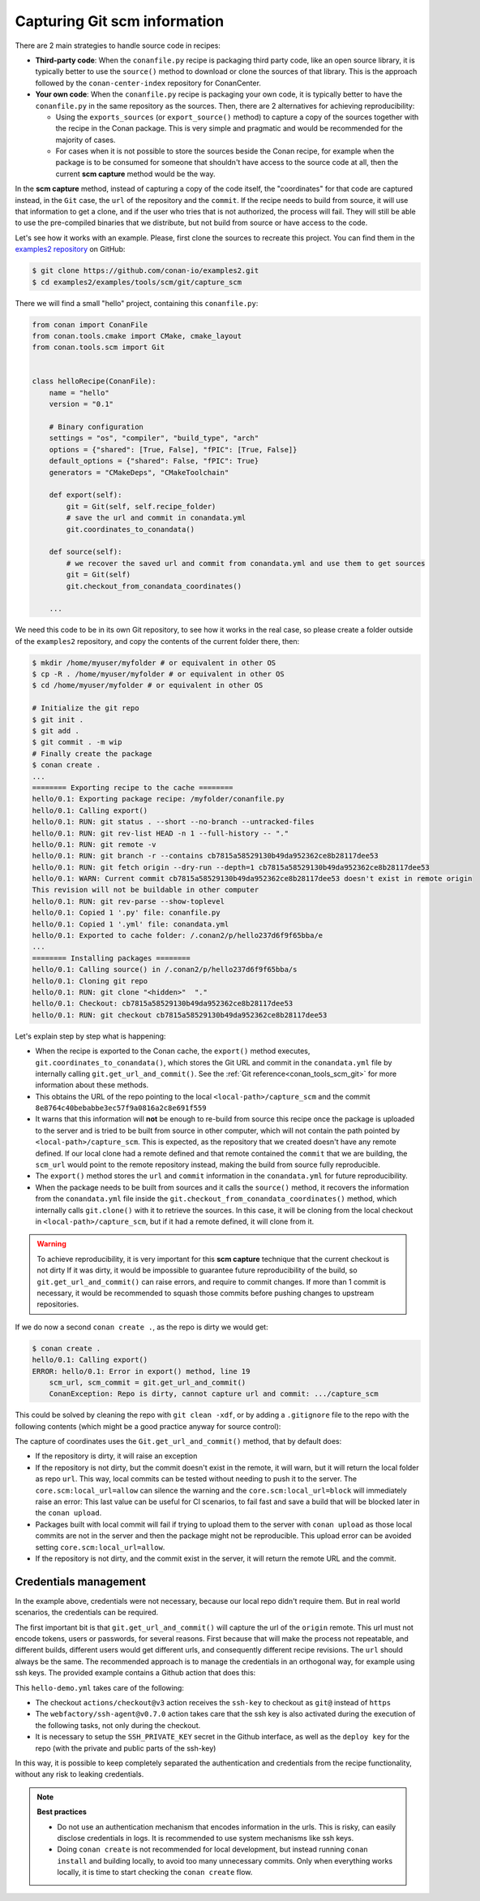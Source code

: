 .. _examples_tools_scm_git_capture:

Capturing Git scm information
=============================

There are 2 main strategies to handle source code in recipes:

- **Third-party code**: When the ``conanfile.py`` recipe is packaging third party code, like an open source library, it is typically better to use the ``source()`` method to download or clone the sources of that library. This is the approach followed by the ``conan-center-index`` repository for ConanCenter.
- **Your own code**: When the ``conanfile.py`` recipe is packaging your own code, it is typically better to have the ``conanfile.py`` in the same repository as the sources. Then, there are 2 alternatives for achieving reproducibility:

  - Using the ``exports_sources`` (or ``export_source()`` method) to capture a copy of the sources together with the recipe in the Conan package. This is very simple and pragmatic and would be recommended for the majority of cases.
  - For cases when it is not possible to store the sources beside the Conan recipe, for example when the package is to be consumed for someone that shouldn't have access to the source code at all, then the current **scm capture** method would be the way.


In the **scm capture** method, instead of capturing a copy of the code itself, the "coordinates" for that code are captured instead, in the ``Git`` case, the ``url`` of the repository and the ``commit``. If the recipe needs to build from source, it will use that information to get a clone, and if the user who tries that is not authorized, the process will fail. They will still be able to use the pre-compiled binaries that we distribute, but not build from source or have access to the code.

Let's see how it works with an example. Please, first clone the sources to recreate this project. You can find them in the
`examples2 repository <https://github.com/conan-io/examples2>`_ on GitHub:

.. code-block:: bash

    $ git clone https://github.com/conan-io/examples2.git
    $ cd examples2/examples/tools/scm/git/capture_scm


There we will find a small "hello" project, containing this ``conanfile.py``:

.. code-block:: python

    from conan import ConanFile
    from conan.tools.cmake import CMake, cmake_layout
    from conan.tools.scm import Git


    class helloRecipe(ConanFile):
        name = "hello"
        version = "0.1"

        # Binary configuration
        settings = "os", "compiler", "build_type", "arch"
        options = {"shared": [True, False], "fPIC": [True, False]}
        default_options = {"shared": False, "fPIC": True}
        generators = "CMakeDeps", "CMakeToolchain"

        def export(self):
            git = Git(self, self.recipe_folder)
            # save the url and commit in conandata.yml
            git.coordinates_to_conandata()

        def source(self):
            # we recover the saved url and commit from conandata.yml and use them to get sources
            git = Git(self)
            git.checkout_from_conandata_coordinates()

        ...


We need this code to be in its own Git repository, to see how it works in the real case, so
please create a folder outside of the ``examples2`` repository, and copy the contents of the current folder there, then:

.. code-block:: text

    $ mkdir /home/myuser/myfolder # or equivalent in other OS
    $ cp -R . /home/myuser/myfolder # or equivalent in other OS
    $ cd /home/myuser/myfolder # or equivalent in other OS

    # Initialize the git repo
    $ git init .
    $ git add .
    $ git commit . -m wip
    # Finally create the package
    $ conan create .
    ...
    ======== Exporting recipe to the cache ========
    hello/0.1: Exporting package recipe: /myfolder/conanfile.py
    hello/0.1: Calling export()
    hello/0.1: RUN: git status . --short --no-branch --untracked-files
    hello/0.1: RUN: git rev-list HEAD -n 1 --full-history -- "."
    hello/0.1: RUN: git remote -v
    hello/0.1: RUN: git branch -r --contains cb7815a58529130b49da952362ce8b28117dee53
    hello/0.1: RUN: git fetch origin --dry-run --depth=1 cb7815a58529130b49da952362ce8b28117dee53
    hello/0.1: WARN: Current commit cb7815a58529130b49da952362ce8b28117dee53 doesn't exist in remote origin
    This revision will not be buildable in other computer
    hello/0.1: RUN: git rev-parse --show-toplevel
    hello/0.1: Copied 1 '.py' file: conanfile.py
    hello/0.1: Copied 1 '.yml' file: conandata.yml
    hello/0.1: Exported to cache folder: /.conan2/p/hello237d6f9f65bba/e
    ...
    ======== Installing packages ========
    hello/0.1: Calling source() in /.conan2/p/hello237d6f9f65bba/s
    hello/0.1: Cloning git repo
    hello/0.1: RUN: git clone "<hidden>"  "."
    hello/0.1: Checkout: cb7815a58529130b49da952362ce8b28117dee53
    hello/0.1: RUN: git checkout cb7815a58529130b49da952362ce8b28117dee53

Let's explain step by step what is happening:

- When the recipe is exported to the Conan cache, the ``export()`` method executes, ``git.coordinates_to_conandata()``,
  which stores the Git URL and commit in the ``conandata.yml`` file by internally calling ``git.get_url_and_commit()``.
  See the :ref:`Git reference<conan_tools_scm_git>` for more information about these methods.
- This obtains the URL of the repo pointing to the local ``<local-path>/capture_scm`` and the commit ``8e8764c40bebabbe3ec57f9a0816a2c8e691f559``
- It warns that this information will **not** be enough to re-build from source this recipe once the package is uploaded to the server and is tried to be built from source in other computer, which will not contain the path pointed by ``<local-path>/capture_scm``. This is expected, as the repository that we created doesn't have any remote defined. If our local clone had a remote defined and that remote contained the ``commit`` that we are building, the ``scm_url`` would point to the remote repository instead, making the build from source fully reproducible.
- The ``export()`` method stores the ``url`` and ``commit`` information in the ``conandata.yml`` for future reproducibility.
- When the package needs to be built from sources and it calls the ``source()`` method,
  it recovers the information from the ``conandata.yml`` file inside the ``git.checkout_from_conandata_coordinates()`` method,
  which internally calls ``git.clone()`` with it to retrieve the sources.
  In this case, it will be cloning from the local checkout in ``<local-path>/capture_scm``, but if it had a remote defined, it will clone from it.


.. warning::

    To achieve reproducibility, it is very important for this **scm capture** technique that the current checkout is not dirty
    If it was dirty, it would be impossible to guarantee future reproducibility of the build, so ``git.get_url_and_commit()`` can raise errors,
    and require to commit changes. If more than 1 commit is necessary, it would be recommended to squash those commits before pushing changes to upstream repositories.

If we do now a second ``conan create .``, as the repo is dirty we would get:

.. code-block:: text

    $ conan create .
    hello/0.1: Calling export()
    ERROR: hello/0.1: Error in export() method, line 19
        scm_url, scm_commit = git.get_url_and_commit()
        ConanException: Repo is dirty, cannot capture url and commit: .../capture_scm

This could be solved by cleaning the repo with ``git clean -xdf``, or by adding a ``.gitignore`` file to the repo with the following contents
(which might be a good practice anyway for source control):

.. code-block:: text
    :caption: .gitignore

    test_package/build
    test_package/CMakeUserPresets.json


The capture of coordinates uses the ``Git.get_url_and_commit()`` method, that by default does:

- If the repository is dirty, it will raise an exception
- If the repository is not dirty, but the commit doesn't exist in the remote, it will warn, but it will return the local folder as repo ``url``.
  This way, local commits can be tested without needing to push it to the server. The ``core.scm:local_url=allow`` can silence
  the warning and the ``core.scm:local_url=block`` will immediately raise an error: This last value can be useful for CI
  scenarios, to fail fast and save a build that will be blocked later in the ``conan upload``.
- Packages built with local commit will fail if trying to upload them to the server with ``conan upload`` as those local commits
  are not in the server and then the package might not be reproducible. This upload error can be avoided setting ``core.scm:local_url=allow``.
- If the repository is not dirty, and the commit exist in the server, it will return the remote URL and the commit.


Credentials management
----------------------

In the example above, credentials were not necessary, because our local repo didn't require them. But in real world scenarios, the credentials can be required.

The first important bit is that ``git.get_url_and_commit()`` will capture the url of the ``origin`` remote. This url must not encode tokens, users or passwords, for several reasons. First because that will make the process not repeatable, and different builds, different users would get different urls, and consequently different recipe revisions. The ``url`` should always be the same. The recommended approach is to manage the credentials in an orthogonal way, for example using ssh keys. The provided example contains a Github action that does this:

.. code-block:: yaml
    :caption: .github/workflows/hello-demo.yml

    name: Build "hello" package capturing SCM in Github actions
    run-name: ${{ github.actor }} checking hello-ci Git scm capture
    on: [push]
    jobs:
    Build:
        runs-on: ubuntu-latest
        steps:
        - name: Check out repository code
            uses: actions/checkout@v3
            with:
            ssh-key: ${{ secrets.SSH_PRIVATE_KEY }}
        - uses: actions/setup-python@v4
            with:
            python-version: '3.10' 
        - uses: webfactory/ssh-agent@v0.7.0
            with:
            ssh-private-key: ${{ secrets.SSH_PRIVATE_KEY }}
        - run: pip install conan
        - run: conan profile detect
        - run: conan create .

This ``hello-demo.yml`` takes care of the following:

- The checkout ``actions/checkout@v3`` action receives the ``ssh-key`` to checkout as ``git@`` instead of ``https``
- The ``webfactory/ssh-agent@v0.7.0`` action takes care that the ssh key is also activated during the execution of the following tasks, not only during the checkout.
- It is necessary to setup the ``SSH_PRIVATE_KEY`` secret in the Github interface, as well as the ``deploy key`` for the repo (with the private and public parts of the ssh-key)

In this way, it is possible to keep completely separated the authentication and credentials from the recipe functionality, without any risk to leaking credentials.


.. note::

    **Best practices**

    - Do not use an authentication mechanism that encodes information in the urls. This is risky, can easily disclose credentials in logs. It is recommended to use system mechanisms like ssh keys.
    - Doing ``conan create`` is not recommended for local development, but instead running ``conan install`` and building locally, to avoid too many unnecessary commits. Only when everything works locally, it is time to start checking the ``conan create`` flow.
